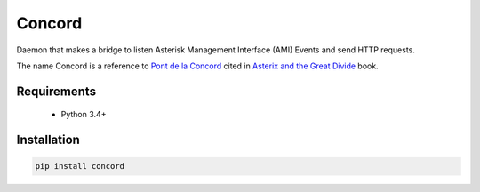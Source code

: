 Concord
=======

Daemon that makes a bridge to listen Asterisk Management Interface (AMI) Events
and send HTTP requests.

The name Concord is a reference to `Pont de la Concord`_ cited in `Asterix and
the Great Divide`_  book.

.. _Asterix and the Great Divide: https://en.wikipedia.org/wiki/Asterix_and_the_Great_Divide
.. _Pont de la Concord: https://en.wikipedia.org/wiki/Pont_de_la_Concorde_(Paris)


Requirements
------------

  * Python 3.4+


Installation
------------

.. code-block:: sh

    pip install concord
